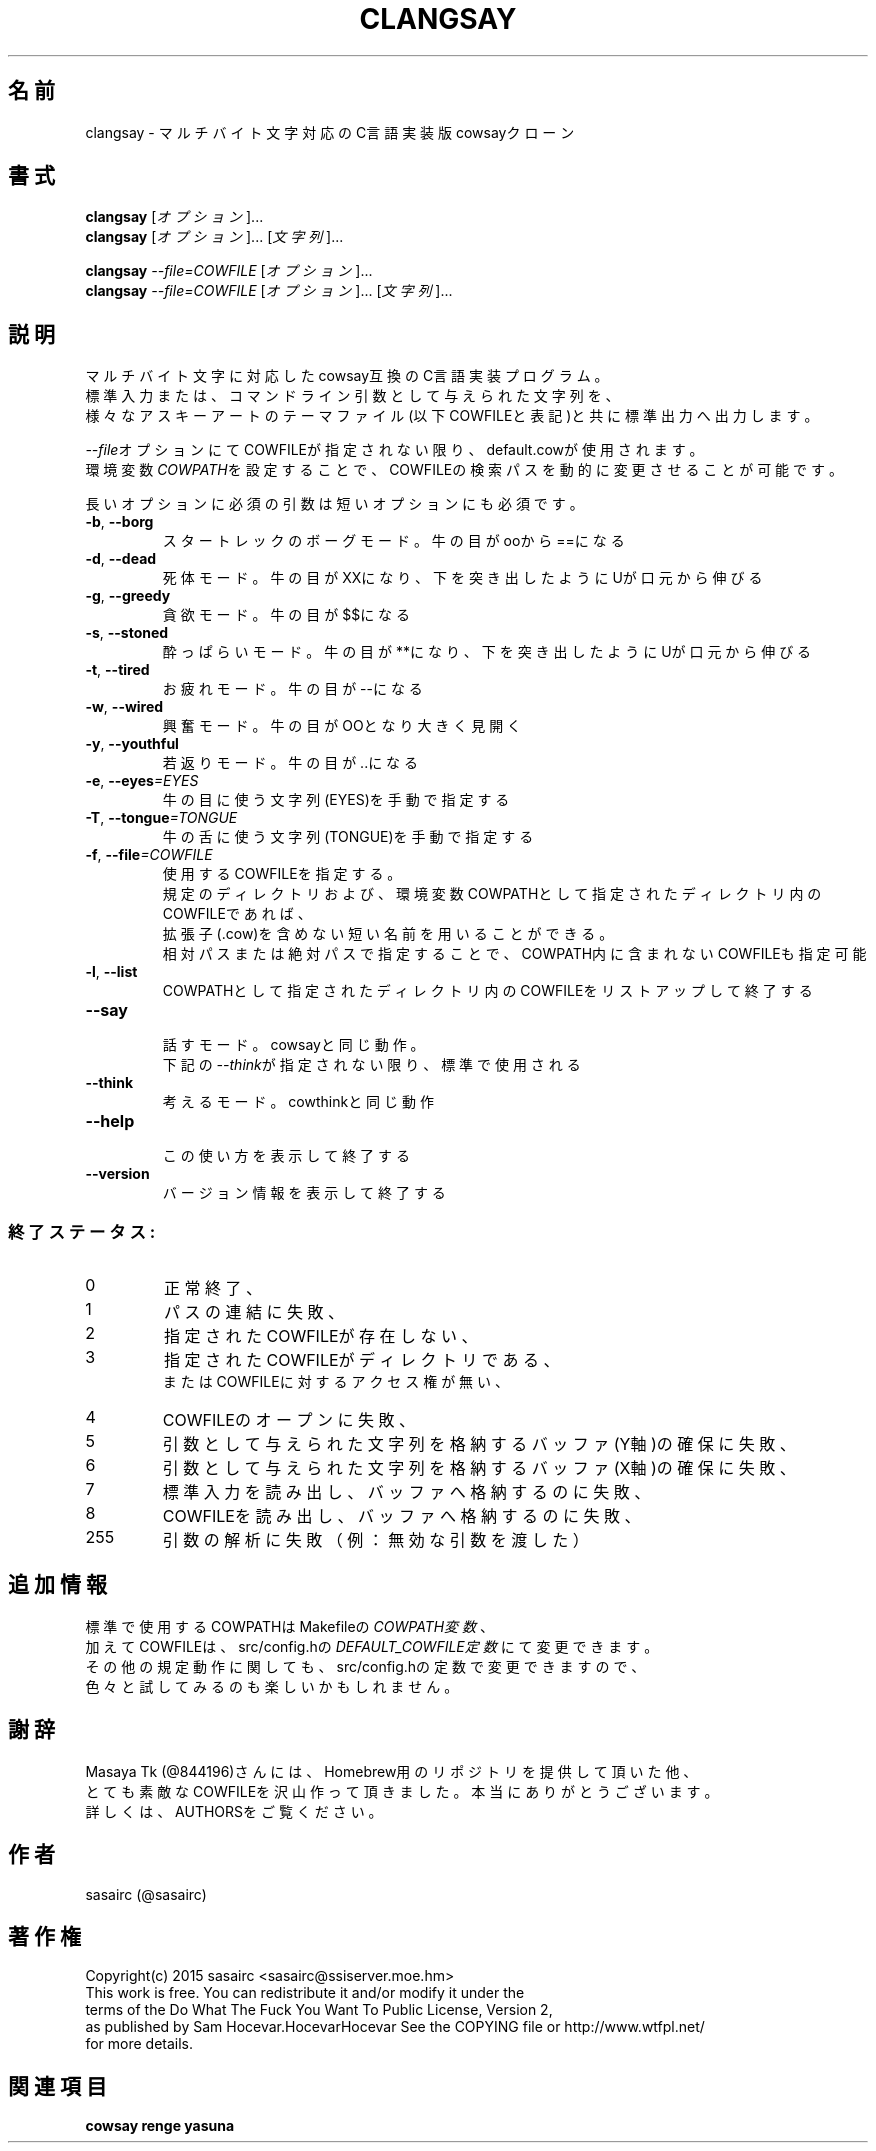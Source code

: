 .TH CLANGSAY "6" "2015年8月" "ユーザコマンド"
.SH 名前
clangsay \- マルチバイト文字対応のC言語実装版cowsayクローン
.SH 書式
.B clangsay
[\fIオプション\fR]...
.br
.B clangsay
[\fIオプション\fR]... [\fI文字列\fR]...
.br

.B clangsay
\fI--file=COWFILE\fR [\fIオプション\fR]...
.br
.B clangsay
\fI--file=COWFILE\fR [\fIオプション\fR]... [\fI文字列\fR]...

.SH 説明
.PP
マルチバイト文字に対応したcowsay互換のC言語実装プログラム。
.br
標準入力または、コマンドライン引数として与えられた文字列を、
.br
様々なアスキーアートのテーマファイル(以下COWFILEと表記)と共に標準出力へ出力します。
.br

\fI--file\fRオプションにてCOWFILEが指定されない限り、default.cowが使用されます。
.br
環境変数\fICOWPATH\fRを設定することで、COWFILEの検索パスを動的に変更させることが可能です。

.br
長いオプションに必須の引数は短いオプションにも必須です。
.TP
\fB\-b\fR, \fB\-\-borg\fR
\&スタートレックのボーグモード。牛の目がooから==になる
.TP
\fB\-d\fR, \fB\-\-dead\fR
\&死体モード。牛の目がXXになり、下を突き出したようにUが口元から伸びる
.TP
\fB\-g\fR, \fB-\-greedy\fR
\&貪欲モード。牛の目が$$になる
.TP
\fB\-s\fR, \fB-\-stoned\fR
\&酔っぱらいモード。牛の目が**になり、下を突き出したようにUが口元から伸びる
.TP
\fB\-t\fR, \fB-\-tired\fR
\&お疲れモード。牛の目が--になる
.TP
\fB\-w\fR, \fB-\-wired\fR
\&興奮モード。牛の目がOOとなり大きく見開く
.TP
\fB\-y\fR, \fB-\-youthful\fR
\&若返りモード。牛の目が..になる
.TP
\fB\-e\fR, \fB-\-eyes\fR\fI=EYES\fR
\&牛の目に使う文字列(EYES)を手動で指定する
.TP
\fB\-T\fR, \fB-\-tongue\fR\fI=TONGUE\fR
\&牛の舌に使う文字列(TONGUE)を手動で指定する
.TP
\fB\-f\fR, \fB-\-file\fR\fI=COWFILE\fR
\&使用するCOWFILEを指定する。
.br
\&規定のディレクトリおよび、環境変数COWPATHとして指定されたディレクトリ内のCOWFILEであれば、
.br
\&拡張子(.cow)を含めない短い名前を用いることができる。
.br
\&相対パスまたは絶対パスで指定することで、COWPATH内に含まれないCOWFILEも指定可能
.TP
\fB\-l\fR, \fB-\-list\fR
\&COWPATHとして指定されたディレクトリ内のCOWFILEをリストアップして終了する
.TP
\fB-\-say\fR
.br
\&話すモード。cowsayと同じ動作。
.br
\&下記の\fI--think\fRが指定されない限り、標準で使用される
.TP
\fB-\-think\fR
.br
\&考えるモード。cowthinkと同じ動作
.TP
\fB-\-help\fR
.br
\&この使い方を表示して終了する
.TP
\fB\-\-version\fR
.br
\&バージョン情報を表示して終了する

.SS "終了ステータス:"
.TP
0
正常終了、
.TP
1
パスの連結に失敗、
.TP
2
指定されたCOWFILEが存在しない、
.TP
3
指定されたCOWFILEがディレクトリである、
.br
またはCOWFILEに対するアクセス権が無い、
.TP
4
COWFILEのオープンに失敗、
.TP
5
引数として与えられた文字列を格納するバッファ(Y軸)の確保に失敗、
.TP
6
引数として与えられた文字列を格納するバッファ(X軸)の確保に失敗、
.TP
7
標準入力を読み出し、バッファへ格納するのに失敗、
.TP
8
COWFILEを読み出し、バッファへ格納するのに失敗、
.TP
255
引数の解析に失敗（例：無効な引数を渡した）

.SH 追加情報
.PP
標準で使用するCOWPATHはMakefileの\fICOWPATH変数\fR、
.br
加えてCOWFILEは、src/config.hの\fIDEFAULT_COWFILE定数\fRにて変更できます。
.br
その他の規定動作に関しても、src/config.hの定数で変更できますので、
.br
色々と試してみるのも楽しいかもしれません。

.SH 謝辞
Masaya Tk (@844196)さんには、Homebrew用のリポジトリを提供して頂いた他、
.br
とても素敵なCOWFILEを沢山作って頂きました。本当にありがとうございます。
.br
詳しくは、AUTHORSをご覧ください。

.SH 作者
sasairc (@sasairc)

.SH 著作権
Copyright(c) 2015 sasairc <sasairc@ssiserver.moe.hm>
.br
This work is free. You can redistribute it and/or modify it under the
.br
terms of the Do What The Fuck You Want To Public License, Version 2,
.br
as published by Sam Hocevar.HocevarHocevar See the COPYING file or http://www.wtfpl.net/
.br
for more details.

.SH 関連項目
.B cowsay
.B renge
.B yasuna
